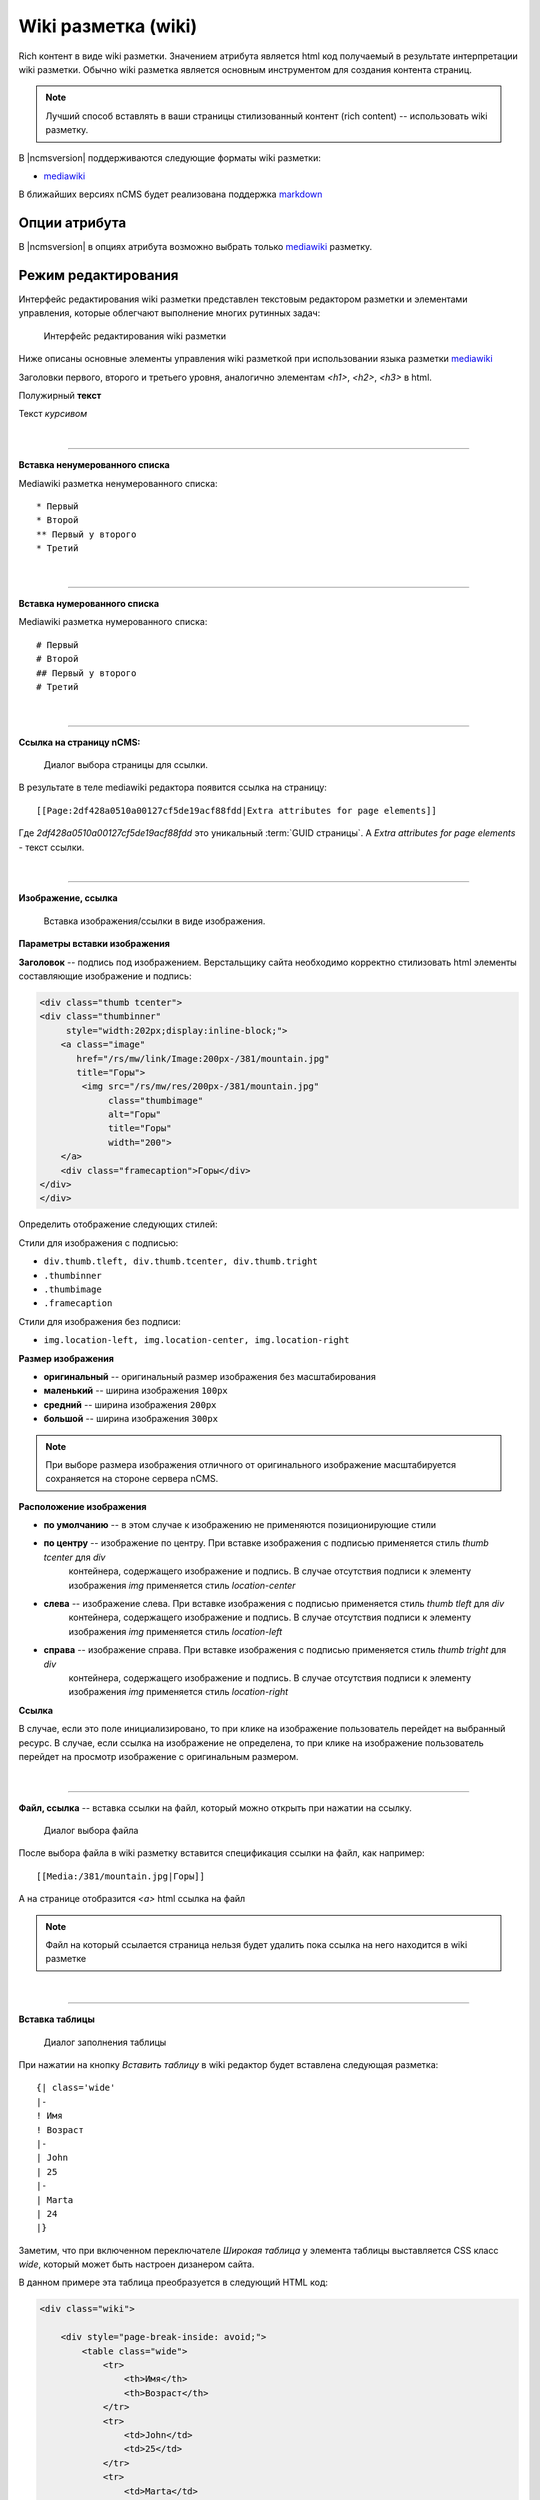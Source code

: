 .. _am_wiki:

Wiki разметка (wiki)
====================

Rich контент в виде wiki разметки. Значением
атрибута является html код получаемый в результате
интерпретации wiki разметки. Обычно wiki разметка
является основным инструментом для создания контента
страниц.

.. note::

    Лучший способ вставлять в ваши страницы стилизованный контент (rich content) --
    использовать wiki разметку.

В |ncmsversion| поддерживаются следующие форматы
wiki разметки:

* `mediawiki <https://www.mediawiki.org/wiki/Help:Formatting/ru>`_

В ближайших версиях nCMS будет реализована поддержка `markdown <https://daringfireball.net/projects/markdown/syntax>`_


Опции атрибута
--------------

В |ncmsversion| в опциях атрибута возможно выбрать только `mediawiki <https://www.mediawiki.org/wiki/Help:Formatting/ru>`_
разметку.


Режим редактирования
--------------------

Интерфейс редактирования wiki разметки представлен текстовым
редактором разметки и элементами управления, которые облегчают
выполнение многих рутинных задач:

.. figure:: img/img1.png

    Интерфейс редактирования wiki разметки

Ниже описаны основные элементы управления wiki разметкой
при использовании языка разметки `mediawiki <https://www.mediawiki.org/wiki/Help:Formatting/ru>`_

.. image:: img/img2.png
.. image:: img/img3.png
.. image:: img/img4.png

Заголовки первого, второго и третьего уровня, аналогично
элементам `<h1>`, `<h2>`, `<h3>` в html.

.. image:: img/img5.png
    :align: left

Полужирный **текст**

.. image:: img/img6.png
    :align: left

Текст *курсивом*

|

----

.. image:: img/img7.png
    :align: left

**Вставка ненумерованного списка**

Mediawiki разметка ненумерованного списка::

    * Первый
    * Второй
    ** Первый у второго
    * Третий

|

----

.. image:: img/img8.png
    :align: left

**Вставка нумерованного списка**

Mediawiki разметка нумерованного списка::

    # Первый
    # Второй
    ## Первый у второго
    # Третий


|

----

.. image:: img/img9.png
    :align: left

**Ссылка на страницу nCMS:**

.. figure:: img/img18.png

    Диалог выбора страницы для ссылки.

В результате в теле mediawiki редактора появится ссылка на страницу::

    [[Page:2df428a0510a00127cf5de19acf88fdd|Extra attributes for page elements]]

Где `2df428a0510a00127cf5de19acf88fdd` это уникальный :term:`GUID страницы`.
А `Extra attributes for page elements` - текст ссылки.


|

----

.. image:: img/img10.png
    :align: left

**Изображение, ссылка**

.. figure:: img/img19.png

    Вставка изображения/ссылки в виде изображения.


**Параметры вставки изображения**


**Заголовок** -- подпись под изображением. Верстальщику сайта необходимо
корректно стилизовать html элементы составляющие изображение и подпись:

.. code-block:: html

    <div class="thumb tcenter">
    <div class="thumbinner"
         style="width:202px;display:inline-block;">
        <a class="image"
           href="/rs/mw/link/Image:200px-/381/mountain.jpg"
           title="Горы">
            <img src="/rs/mw/res/200px-/381/mountain.jpg"
                 class="thumbimage"
                 alt="Горы"
                 title="Горы"
                 width="200">
        </a>
        <div class="framecaption">Горы</div>
    </div>
    </div>

Определить отображение следующих стилей:

Стили для изображения с подписью:

* ``div.thumb.tleft, div.thumb.tcenter, div.thumb.tright``
* ``.thumbinner``
* ``.thumbimage``
* ``.framecaption``

Стили для изображения без подписи:

* ``img.location-left, img.location-center, img.location-right``

**Размер изображения**

* **оригинальный** -- оригинальный размер изображения без масштабирования
* **маленький** -- ширина изображения ``100px``
* **средний** -- ширина изображения ``200px``
* **большой** -- ширина изображения ``300px``

.. note::

    При выборе размера изображения отличного от оригинального
    изображение масштабируется сохраняется на стороне сервера nCMS.

**Расположение изображения**

* **по умолчанию** -- в этом случае к изображению не применяются позиционирующие стили
* **по центру** -- изображение  по центру. При вставке изображения с подписью применяется стиль `thumb tcenter` для `div`
                контейнера, содержащего изображение и подпись. В случае отсутствия подписи к элементу
                изображения `img` применяется стиль `location-center`
* **слева** -- изображение слева. При вставке изображения с подписью применяется стиль `thumb tleft` для `div`
                контейнера, содержащего изображение и подпись. В случае отсутствия подписи к элементу
                изображения `img` применяется стиль `location-left`
* **справа** -- изображение справа. При вставке изображения с подписью применяется стиль `thumb tright` для `div`
                контейнера, содержащего изображение и подпись. В случае отсутствия подписи к элементу
                изображения `img` применяется стиль `location-right`

**Ссылка**

В случае, если это поле инициализировано, то при клике на изображение пользователь перейдет на выбранный
ресурс. В случае, если ссылка на изображение не определена, то при клике на изображение
пользователь перейдет на просмотр изображение с оригинальным размером.

|

----

.. image:: img/img11.png
    :align: left

**Файл, ссылка** -- вставка ссылки на файл, который можно открыть при нажатии на ссылку.

.. figure:: img/img20.png

    Диалог выбора файла

После выбора файла в wiki разметку вставится спецификация ссылки на файл, как например::

    [[Media:/381/mountain.jpg|Горы]]

А на странице отобразится `<a>` html ссылка на файл

.. note::

    Файл на который ссылается страница нельзя будет удалить
    пока ссылка на него находится в wiki разметке

|

----

.. image:: img/img12.png
    :align: left

**Вставка таблицы**

.. figure:: img/img21.png

    Диалог заполнения таблицы

При нажатии на кнопку `Вставить таблицу`  в wiki редактор будет вставлена следующая разметка::


    {| class='wide'
    |-
    ! Имя
    ! Возраст
    |-
    | John
    | 25
    |-
    | Marta
    | 24
    |}


Заметим, что при включенном переключателе `Широкая таблица` у элемента таблицы выставляется CSS класс `wide`,
который может быть настроен дизанером сайта.

В данном примере эта таблица преобразуется в следующий HTML код:

.. code-block:: html

    <div class="wiki">

        <div style="page-break-inside: avoid;">
            <table class="wide">
                <tr>
                    <th>Имя</th>
                    <th>Возраст</th>
                </tr>
                <tr>
                    <td>John</td>
                    <td>25</td>
                </tr>
                <tr>
                    <td>Marta</td>
                    <td>24</td>
                </tr>
            </table>
        </div>

    </div>

|

----

.. image:: img/img13.png
    :align: left

**Вставка дерева**  -- дизайн некоторых сайтов предполагает наличие иерархических, древовидных
элементов в контексте страниц.

.. figure:: img/img22.png

    Опции дерева

С текущими опциями мы получим следующую демонстрационную разметку:

.. code-block:: html

    <tree>
    - Корень
    -- Потомок 1
    --- Потомок уровня вложенности 3
    -- Потомок уровня вложенности 2
    </tree>

Которая преобразуется в HTML с иерархической структурой на базе списков (`<ul>`, `<li>`):

.. code-block:: html


    <ul class='tree'>
        <li class='open node'><span></span> Корень
            <ul>
                <li class='open node'><span></span> Потомок 1
                    <ul>
                        <li class='file'><span></span> Потомок уровня вложенности 3</li>
                    </ul>
                </li>
                <li class='file'><span></span> Потомок уровня вложенности 2</li>
            </ul>
        </li>
    </ul>

.. note::

    Для правильного отображения дерева в контексте сайта дизайнер сайта должен
    стилизовать HTML код отображения дерева на основе `<ul class='tree'>` списков.


.. figure:: img/img23.png

    Приведенное дерево без стилизации

|

----

.. image:: img/img14.png
    :align: left

**Вставка заметки** -- позволяет вставить на страницу контейнер для заметки/предупреждения.

Wiki разметка для предупреждения:

.. code-block:: html

    <note style="warning">Заметка</note>

HTML разметка предупреждения, которая может быть стилизована дизайнером сайта:

.. code-block:: html

    <div class="note-warn">Заметка</div>

|

----

.. image:: img/img24.png

**Вставка ролика Youtube**


.. figure:: img/img25.png

    Опции вставки ролика Youtube


Wiki разметка для вставки youtube ролика:

.. code-block:: html

    <youtube videoId="CABN2r4GPpQ"/>

В результате, в контексте страницы сайта мы получаем youtube ролик:

.. image:: img/img26.png
    :target: https://www.youtube.com/watch?v=CABN2r4GPpQ


----

.. image:: img/img28.png

**Вставка карты Google Maps**











